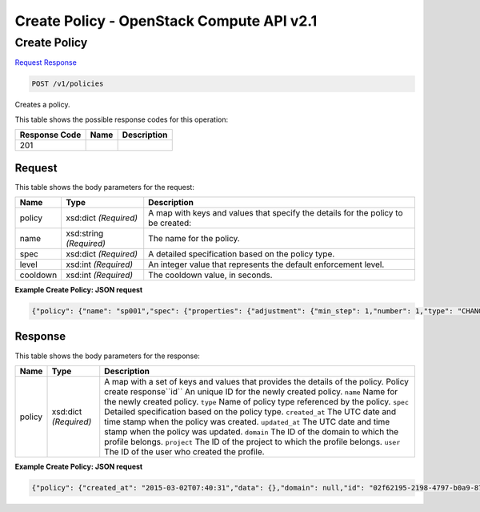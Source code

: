 =============================================================================
Create Policy -  OpenStack Compute API v2.1
=============================================================================

Create Policy
~~~~~~~~~~~~~~~~~~~~~~~~~

`Request <POST_create_policy_v1_policies.rst#request>`__
`Response <POST_create_policy_v1_policies.rst#response>`__

.. code-block:: javascript

    POST /v1/policies

Creates a policy.



This table shows the possible response codes for this operation:


+--------------------------+-------------------------+-------------------------+
|Response Code             |Name                     |Description              |
+==========================+=========================+=========================+
|201                       |                         |                         |
+--------------------------+-------------------------+-------------------------+


Request
^^^^^^^^^^^^^^^^^






This table shows the body parameters for the request:

+--------------------------+-------------------------+-------------------------+
|Name                      |Type                     |Description              |
+==========================+=========================+=========================+
|policy                    |xsd:dict *(Required)*    |A map with keys and      |
|                          |                         |values that specify the  |
|                          |                         |details for the policy   |
|                          |                         |to be created:           |
+--------------------------+-------------------------+-------------------------+
|name                      |xsd:string *(Required)*  |The name for the policy. |
+--------------------------+-------------------------+-------------------------+
|spec                      |xsd:dict *(Required)*    |A detailed specification |
|                          |                         |based on the policy type.|
+--------------------------+-------------------------+-------------------------+
|level                     |xsd:int *(Required)*     |An integer value that    |
|                          |                         |represents the default   |
|                          |                         |enforcement level.       |
+--------------------------+-------------------------+-------------------------+
|cooldown                  |xsd:int *(Required)*     |The cooldown value, in   |
|                          |                         |seconds.                 |
+--------------------------+-------------------------+-------------------------+





**Example Create Policy: JSON request**


.. code::

    {"policy": {"name": "sp001","spec": {"properties": {"adjustment": {"min_step": 1,"number": 1,"type": "CHANGE_IN_CAPACITY"},"event": "CLUSTER_SCALE_IN"},"type": "senlin.policy.scaling","version": "1.0"}}}


Response
^^^^^^^^^^^^^^^^^^


This table shows the body parameters for the response:

+--------------------------+-------------------------+-------------------------+
|Name                      |Type                     |Description              |
+==========================+=========================+=========================+
|policy                    |xsd:dict *(Required)*    |A map with a set of keys |
|                          |                         |and values that provides |
|                          |                         |the details of the       |
|                          |                         |policy. Policy create    |
|                          |                         |response``id`` An unique |
|                          |                         |ID for the newly created |
|                          |                         |policy. ``name`` Name    |
|                          |                         |for the newly created    |
|                          |                         |policy. ``type`` Name of |
|                          |                         |policy type referenced   |
|                          |                         |by the policy. ``spec``  |
|                          |                         |Detailed specification   |
|                          |                         |based on the policy      |
|                          |                         |type. ``created_at`` The |
|                          |                         |UTC date and time stamp  |
|                          |                         |when the policy was      |
|                          |                         |created. ``updated_at``  |
|                          |                         |The UTC date and time    |
|                          |                         |stamp when the policy    |
|                          |                         |was updated. ``domain``  |
|                          |                         |The ID of the domain to  |
|                          |                         |which the profile        |
|                          |                         |belongs. ``project`` The |
|                          |                         |ID of the project to     |
|                          |                         |which the profile        |
|                          |                         |belongs. ``user`` The ID |
|                          |                         |of the user who created  |
|                          |                         |the profile.             |
+--------------------------+-------------------------+-------------------------+





**Example Create Policy: JSON request**


.. code::

    {"policy": {"created_at": "2015-03-02T07:40:31","data": {},"domain": null,"id": "02f62195-2198-4797-b0a9-877632208527","name": "sp001","project": "42d9e9663331431f97b75e25136307ff","spec": {"properties": {"adjustment": {"best_effort": true,"min_step": 1,"number": 1,"type": "CHANGE_IN_CAPACITY"},"event": "CLUSTER_SCALE_IN"},"type": "senlin.policy.scaling","version": "1.0"},"type": "senlin.policy.scaling-1.0","updated_at": null,"user": "5e5bf8027826429c96af157f68dc9072"}}

